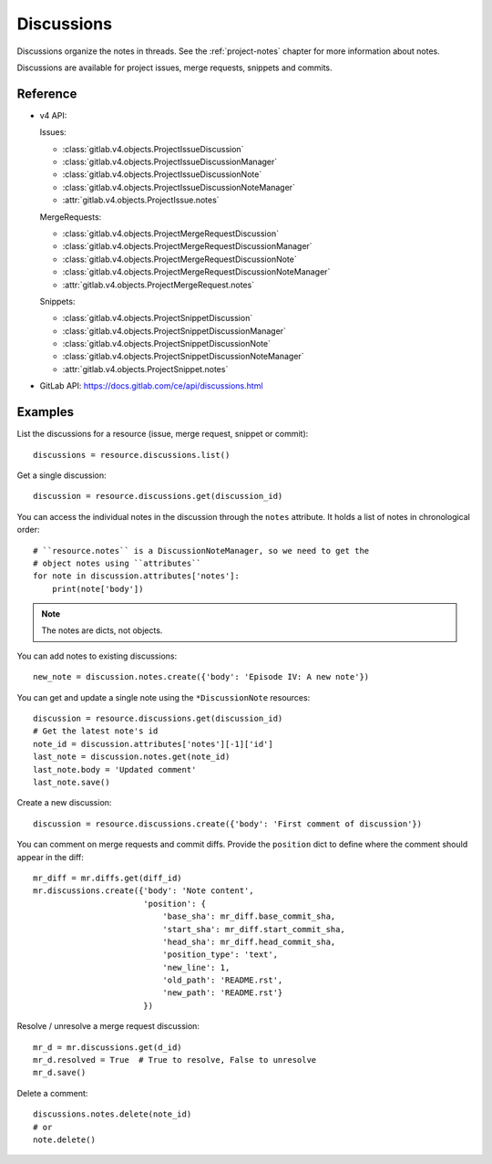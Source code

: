 ###########
Discussions
###########

Discussions organize the notes in threads. See the :ref:`project-notes` chapter
for more information about notes.

Discussions are available for project issues, merge requests, snippets and
commits.

Reference
=========

* v4 API:

  Issues:

  + :class:`gitlab.v4.objects.ProjectIssueDiscussion`
  + :class:`gitlab.v4.objects.ProjectIssueDiscussionManager`
  + :class:`gitlab.v4.objects.ProjectIssueDiscussionNote`
  + :class:`gitlab.v4.objects.ProjectIssueDiscussionNoteManager`
  + :attr:`gitlab.v4.objects.ProjectIssue.notes`

  MergeRequests:

  + :class:`gitlab.v4.objects.ProjectMergeRequestDiscussion`
  + :class:`gitlab.v4.objects.ProjectMergeRequestDiscussionManager`
  + :class:`gitlab.v4.objects.ProjectMergeRequestDiscussionNote`
  + :class:`gitlab.v4.objects.ProjectMergeRequestDiscussionNoteManager`
  + :attr:`gitlab.v4.objects.ProjectMergeRequest.notes`

  Snippets:

  + :class:`gitlab.v4.objects.ProjectSnippetDiscussion`
  + :class:`gitlab.v4.objects.ProjectSnippetDiscussionManager`
  + :class:`gitlab.v4.objects.ProjectSnippetDiscussionNote`
  + :class:`gitlab.v4.objects.ProjectSnippetDiscussionNoteManager`
  + :attr:`gitlab.v4.objects.ProjectSnippet.notes`

* GitLab API: https://docs.gitlab.com/ce/api/discussions.html

Examples
========

List the discussions for a resource (issue, merge request, snippet or commit)::

    discussions = resource.discussions.list()

Get a single discussion::

    discussion = resource.discussions.get(discussion_id)

You can access the individual notes in the discussion through the ``notes``
attribute. It holds a list of notes in chronological order::

    # ``resource.notes`` is a DiscussionNoteManager, so we need to get the
    # object notes using ``attributes``
    for note in discussion.attributes['notes']:
        print(note['body'])

.. note::

   The notes are dicts, not objects.

You can add notes to existing discussions::

    new_note = discussion.notes.create({'body': 'Episode IV: A new note'})

You can get and update a single note using the ``*DiscussionNote`` resources::

    discussion = resource.discussions.get(discussion_id)
    # Get the latest note's id
    note_id = discussion.attributes['notes'][-1]['id']
    last_note = discussion.notes.get(note_id)
    last_note.body = 'Updated comment'
    last_note.save()

Create a new discussion::

    discussion = resource.discussions.create({'body': 'First comment of discussion'})

You can comment on merge requests and commit diffs. Provide the ``position``
dict to define where the comment should appear in the diff::

    mr_diff = mr.diffs.get(diff_id)
    mr.discussions.create({'body': 'Note content',
                           'position': {
                               'base_sha': mr_diff.base_commit_sha,
                               'start_sha': mr_diff.start_commit_sha,
                               'head_sha': mr_diff.head_commit_sha,
                               'position_type': 'text',
                               'new_line': 1,
                               'old_path': 'README.rst',
                               'new_path': 'README.rst'}
                           })

Resolve / unresolve a merge request discussion::

    mr_d = mr.discussions.get(d_id)
    mr_d.resolved = True  # True to resolve, False to unresolve
    mr_d.save()

Delete a comment::

    discussions.notes.delete(note_id)
    # or
    note.delete()
